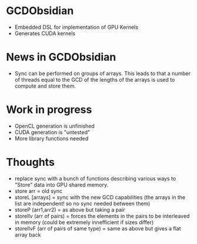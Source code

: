 
* GCDObsidian
  + Embedded DSL for implementation of GPU Kernels
  + Generates CUDA kernels
    
* News in GCDObsidian 
  + Sync can be performed on groups of arrays. This leads 
    to that a number of threads equal to the GCD of the lengths of
    the arrays is used to compute and store them. 
  
* Work in progress
  + OpenCL generation is unfinished
  + CUDA generation is "untested" 
  + More library functions needed
  
* Thoughts 
  + replace sync with a bunch of functions describing various ways to 
    "Store" data into GPU shared memory.
  +  store arr       = old sync
  +  storeL [arrays] = sync with the new GCD capabilities (the arrays in the list are independent! so no sync needed between them) 
  +  storeP (arr1,arr2) = as above but taking a pair
  +  storeIlv (arr of pairs) = forces the elements in the pairs to be interleaved in memory (could be extremely innefficient if sizes differ)
  +  storeIlvF (arr of pairs of same type) = same as above but gives a flat array back 
    
